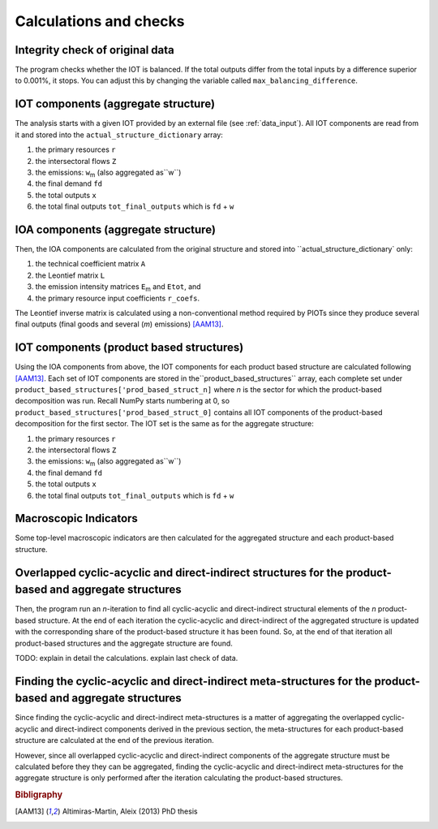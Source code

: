 

.. _calculations:

=============================================================
Calculations and checks
=============================================================


Integrity check of original data
--------------------------------

The program checks whether the IOT is balanced.
If the total outputs differ from the total inputs by a difference superior to 0.001%, it stops. You can adjust this by changing the variable called ``max_balancing_difference``.


.. _iot_comp:

IOT components (aggregate structure)
----------------------------------------------------------

The analysis starts with a given IOT provided by an external file (see :ref:`data_input`). 
All IOT components are read from it and stored into the ``actual_structure_dictionary`` array:

#. the primary resources  ``r``
#. the intersectoral flows ``Z``
#. the emissions: ``w``:sub:`m` (also aggregated as``w``)
#. the final demand ``fd``
#. the total outputs ``x``
#. the total final outputs ``tot_final_outputs`` which is ``fd`` +  ``w``


.. _ioa_comp:

IOA components (aggregate structure)
----------------------------------------------------------

Then, the IOA components are calculated from the original structure and stored into ``actual_structure_dictionary` only:

#. the technical coefficient matrix  ``A``
#. the Leontief matrix ``L``
#. the emission intensity matrices ``E``:sub:`m` and ``Etot``, and
#. the primary resource input coefficients ``r_coefs``. 

The Leontief inverse matrix is calculated using a non-conventional 
method required by PIOTs since they produce several final outputs (final goods and several (*m*) emissions) [AAM13]_.



.. _prod_based_comp:

IOT components (product based structures)
-------------------------------------------

Using the IOA components from above, the IOT components for each product based structure are calculated following [AAM13]_.
Each set of IOT components are stored in  the``product_based_structures`` array, each complete set under ``product_based_structures['prod_based_struct_n]`` where *n* is the sector for which the product-based decomposition was run. Recall NumPy starts numbering at 0, so ``product_based_structures['prod_based_struct_0]`` contains all IOT components of the product-based decomposition for the first sector. The IOT set is the same as for the aggregate structure:

#. the primary resources  ``r``
#. the intersectoral flows ``Z``
#. the emissions: ``w``:sub:`m` (also aggregated as``w``)
#. the final demand ``fd``
#. the total outputs ``x``
#. the total final outputs ``tot_final_outputs`` which is ``fd`` +  ``w``


.. _macro_ind:

Macroscopic Indicators
----------------------

Some top-level macroscopic indicators are then calculated for the aggregated structure and each product-based structure.

.. _overl_str:

Overlapped cyclic-acyclic and direct-indirect structures for the product-based and aggregate structures
-------------------------------------------------------------------------------------------------------

Then, the program run an *n*-iteration to find all cyclic-acyclic and direct-indirect structural elements of the *n* product-based structure. 
At the end of each iteration the cyclic-acyclic and direct-indirect of the aggregated structure is updated with the corresponding share of the product-based structure it has been found. So, at the end of that iteration all product-based structures and the aggregate structure are found.

TODO: explain in detail the calculations.
explain last check of data.


.. _meta_str:

Finding the cyclic-acyclic and direct-indirect meta-structures for the product-based and aggregate structures
-------------------------------------------------------------------------------------------------------------

Since finding the cyclic-acyclic and direct-indirect meta-structures is a matter of aggregating the overlapped cyclic-acyclic and direct-indirect components derived in the previous section, the meta-structures for each product-based structure are calculated at the end of the previous iteration.

However, since all overlapped cyclic-acyclic and direct-indirect components of the aggregate structure must be calculated before they they can be aggregated, finding the cyclic-acyclic and direct-indirect meta-structures for the aggregate structure is only performed after the iteration calculating the product-based structures.




.. rubric:: Bibligraphy

.. [AAM13] Altimiras-Martin, Aleix (2013) PhD  thesis 